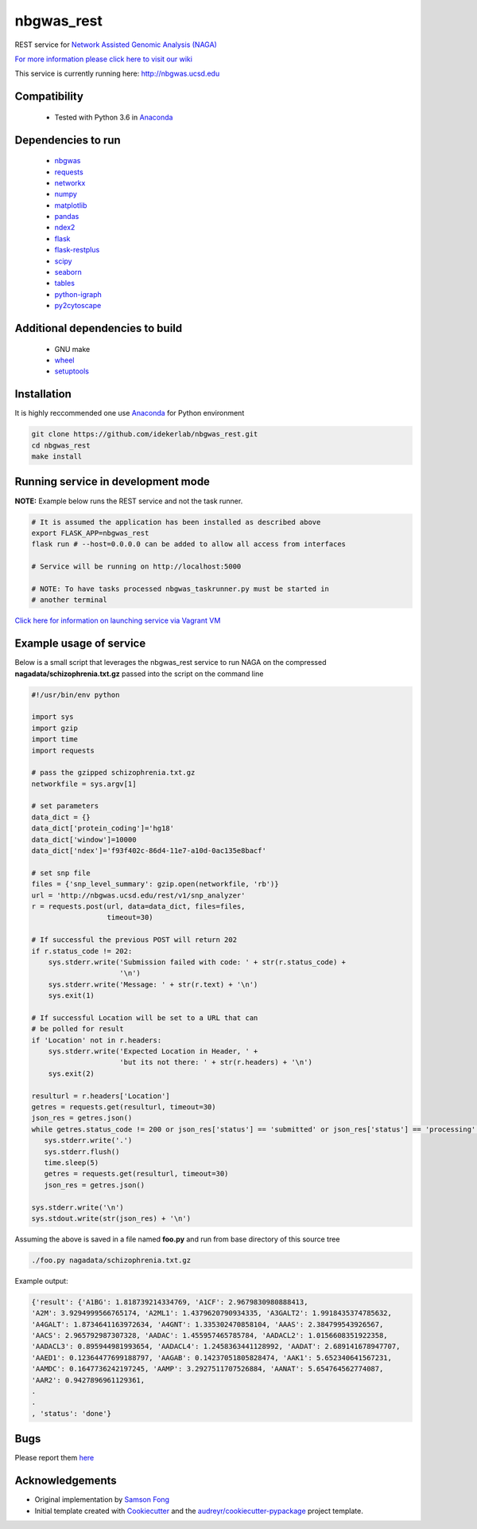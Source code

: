 ===========
nbgwas_rest
===========


.. image:: https://img.shields.io/pypi/v/nbgwas_rest.svg
        :target: https://pypi.python.org/pypi/nbgwas_rest

.. image:: https://img.shields.io/travis/idekerlab/nbgwas_rest.svg
        :target: https://travis-ci.org/idekerlab/nbgwas_rest




REST service for `Network Assisted Genomic Analysis (NAGA) <https://github.com/shfong/nbgwas/>`_

`For more information please click here to visit our wiki <https://github.com/idekerlab/nbgwas_rest/wiki>`_

This service is currently running here: http://nbgwas.ucsd.edu

Compatibility
-------------

 * Tested with Python 3.6 in Anaconda_

Dependencies to run
-------------------

 * nbgwas_
 * `requests <https://pypi.org/project/requests/>`_
 * `networkx <https://pypi.org/project/networkx/>`_
 * `numpy <https://pypi.org/project/numpy/>`_
 * `matplotlib <https://pypi.org/project/matplotlib/>`_
 * `pandas <https://pypi.org/project/pandas/>`_
 * `ndex2 <https://pypi.org/project/ndex2/>`_
 * `flask <https://pypi.org/project/flask/>`_
 * `flask-restplus <https://pypi.org/project/flast-restplus>`_
 * `scipy <https://www.scipy.org/>`_
 * `seaborn <https://seaborn.pydata.org/>`_
 * `tables <https://pypi.org/project/tables/>`_
 * `python-igraph <http://igraph.org/python/>`_
 * `py2cytoscape <https://pypi.org/project/py2cytoscape/>`_

Additional dependencies to build
--------------------------------

 * GNU make
 * `wheel <https://pypi.org/project/wheel/>`_
 * `setuptools <https://pypi.org/project/setuptools/>`_
 

Installation
------------

It is highly reccommended one use `Anaconda <https://www.anaconda.com/>`_ for Python environment

.. code:: bash

  git clone https://github.com/idekerlab/nbgwas_rest.git
  cd nbgwas_rest
  make install

Running service in development mode
----------------------------------


**NOTE:** Example below runs the REST service and not the task runner.

.. code:: bash

  # It is assumed the application has been installed as described above
  export FLASK_APP=nbgwas_rest
  flask run # --host=0.0.0.0 can be added to allow all access from interfaces
  
  # Service will be running on http://localhost:5000

  # NOTE: To have tasks processed nbgwas_taskrunner.py must be started in
  # another terminal


`Click here for information on launching service via Vagrant VM <https://github.com/idekerlab/nbgwas_rest/wiki/NAGA-REST-under-Vagrant-Virtual-Machine>`_


Example usage of service
------------------------

Below is a small script that leverages the nbgwas_rest service to run NAGA on the
compressed **nagadata/schizophrenia.txt.gz** passed into the script on the command line

.. code:: bash

    #!/usr/bin/env python

    import sys
    import gzip
    import time
    import requests

    # pass the gzipped schizophrenia.txt.gz
    networkfile = sys.argv[1]

    # set parameters
    data_dict = {}
    data_dict['protein_coding']='hg18'
    data_dict['window']=10000
    data_dict['ndex']='f93f402c-86d4-11e7-a10d-0ac135e8bacf'

    # set snp file
    files = {'snp_level_summary': gzip.open(networkfile, 'rb')}
    url = 'http://nbgwas.ucsd.edu/rest/v1/snp_analyzer'
    r = requests.post(url, data=data_dict, files=files,
                      timeout=30)

    # If successful the previous POST will return 202
    if r.status_code != 202:
        sys.stderr.write('Submission failed with code: ' + str(r.status_code) +
                         '\n')
        sys.stderr.write('Message: ' + str(r.text) + '\n')
        sys.exit(1)

    # If successful Location will be set to a URL that can
    # be polled for result
    if 'Location' not in r.headers:
        sys.stderr.write('Expected Location in Header, ' +
                         'but its not there: ' + str(r.headers) + '\n')
        sys.exit(2)

    resulturl = r.headers['Location']
    getres = requests.get(resulturl, timeout=30)
    json_res = getres.json()
    while getres.status_code != 200 or json_res['status'] == 'submitted' or json_res['status'] == 'processing':
       sys.stderr.write('.')
       sys.stderr.flush()
       time.sleep(5)
       getres = requests.get(resulturl, timeout=30)
       json_res = getres.json()

    sys.stderr.write('\n')
    sys.stdout.write(str(json_res) + '\n')

Assuming the above is saved in a file named **foo.py** and run from base directory of this source tree


.. code:: bash

  ./foo.py nagadata/schizophrenia.txt.gz


Example output:

.. code:: bash

   {'result': {'A1BG': 1.818739214334769, 'A1CF': 2.9679830980888413,
   'A2M': 3.9294999566765174, 'A2ML1': 1.4379620790934335, 'A3GALT2': 1.9918435374785632,
   'A4GALT': 1.8734641163972634, 'A4GNT': 1.335302470858104, 'AAAS': 2.384799543926567,
   'AACS': 2.965792987307328, 'AADAC': 1.455957465785784, 'AADACL2': 1.0156608351922358,
   'AADACL3': 0.895944981993654, 'AADACL4': 1.2458363441128992, 'AADAT': 2.689141678947707,
   'AAED1': 0.12364477699188797, 'AAGAB': 0.14237051805828474, 'AAK1': 5.652340641567231,
   'AAMDC': 0.1647736242197245, 'AAMP': 3.2927511707526884, 'AANAT': 5.654764562774087,
   'AAR2': 0.9427896961129361,
   .
   .
   , 'status': 'done'}

Bugs
-----

Please report them `here <https://github.com/idekerlab/nbgwas_rest/issues>`_

Acknowledgements
----------------

* Original implementation by `Samson Fong <https://github.com/shfong>`_

* Initial template created with Cookiecutter_ and the `audreyr/cookiecutter-pypackage`_ project template.

.. _Cookiecutter: https://github.com/audreyr/cookiecutter
.. _`audreyr/cookiecutter-pypackage`: https://github.com/audreyr/cookiecutter-pypackage
.. _nbgwas: https://github.com/shfong/nbgwas
.. _Anaconda: https://www.anaconda.com/
